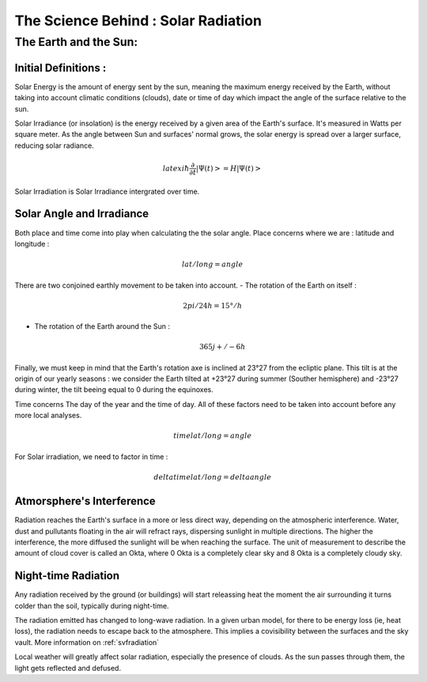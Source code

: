 .. _solarpage:

################################################
The Science Behind : Solar Radiation
################################################


The Earth and the Sun:
######################

Initial Definitions :
======================


Solar Energy is the amount of energy sent by the sun, meaning the maximum energy received by the Earth, without taking into account climatic conditions (clouds), date or time of day which impact the angle of the surface relative to the sun.


Solar Irradiance (or insolation) is the energy received by a given area of the Earth's surface. It's measured in Watts per square meter. As the angle between Sun and surfaces' normal grows, the solar energy is spread over a larger surface, reducing solar radiance.

.. math:: $latex i\hbar\frac{\partial}{\partial t}\left|\Psi(t)\right>=H\left|\Psi(t)\right>$


Solar Irradiation is Solar Irradiance intergrated over time. 

.. _solarangle:

Solar Angle and Irradiance 
===========================

Both place and time come into play when calculating the the solar angle. Place concerns where we are : latitude and longitude :

.. math:: lat/long = angle

There are two conjoined earthly movement to be taken into account.
- The rotation of the Earth on itself :

	.. math:: 2pi / 24h = 15°/h

- The rotation of the Earth around the Sun : 

	.. math:: 365j +/- 6h

Finally, we must keep in mind that the Earth's rotation axe is inclined at 23°27 from the ecliptic plane. This tilt is at the origin of our yearly seasons : we consider the Earth tilted at +23°27 during summer (Souther hemisphere) and -23°27 during winter, the tilt beeing equal to 0 during the equinoxes.

Time concerns The day of the year and the time of day. All of these factors need to be taken into account before any more local analyses.

.. math:: time @ lat/long = angle

For Solar irradiation, we need to factor in time :

.. math:: delta time @ lat/long = delta angle

.. _atmointerference:

Atmorsphere's Interference
==========================

Radiation reaches the Earth's surface in a more or less direct way, depending on the atmospheric interference. Water, dust and pullutants floating in the air will refract rays, dispersing sunlight in multiple directions. The higher the interference, the more diffused the sunlight will be when reaching the surface. The unit of measurement to describe the amount of cloud cover is called an Okta, where 0 Okta is a completely clear sky and 8 Okta is a completely cloudy sky. 


.. _nightrad:

Night-time Radiation
=====================

Any radiation received by the ground (or buildings) will start releassing heat the moment the air surrounding it turns colder than the soil, typically during night-time.

The radiation emitted has changed to long-wave radiation. In a given urban model, for there to be energy loss (ie, heat loss), the radiation needs to escape back to the atmosphere. This implies a covisibility between the surfaces and the sky vault. More information on :ref:`svfradiation`

Local weather will greatly affect solar radiation, especially the presence of clouds. As the sun passes through them, the light gets reflected and defused.
